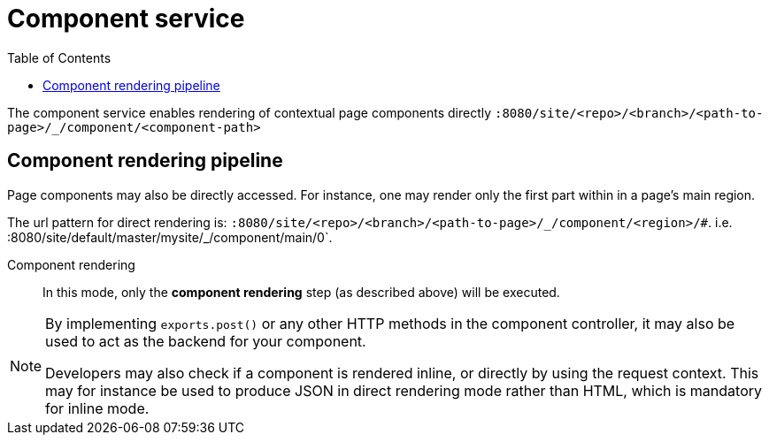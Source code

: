 = Component service
:toc: right
:imagesdir: images

The component service enables rendering of contextual page components directly `:8080/site/<repo>/<branch>/<path-to-page>/_/component/<component-path>`

== Component rendering pipeline

Page components may also be directly accessed.
For instance, one may render only the first part within in a page's main region.

The url pattern for direct rendering is: `:8080/site/<repo>/<branch>/<path-to-page>/\_/component/<region>/#`. i.e. :8080/site/default/master/mysite/_/component/main/0`.

Component rendering::  In this mode, only the *component rendering* step (as described above) will be executed.

[NOTE]
====
By implementing `exports.post()` or any other HTTP methods in the component controller, it may also be used to act as the backend for your component.

Developers may also check if a component is rendered inline, or directly by using the request context.
This may for instance be used to produce JSON in direct rendering mode rather than HTML, which is mandatory for inline mode.
====
